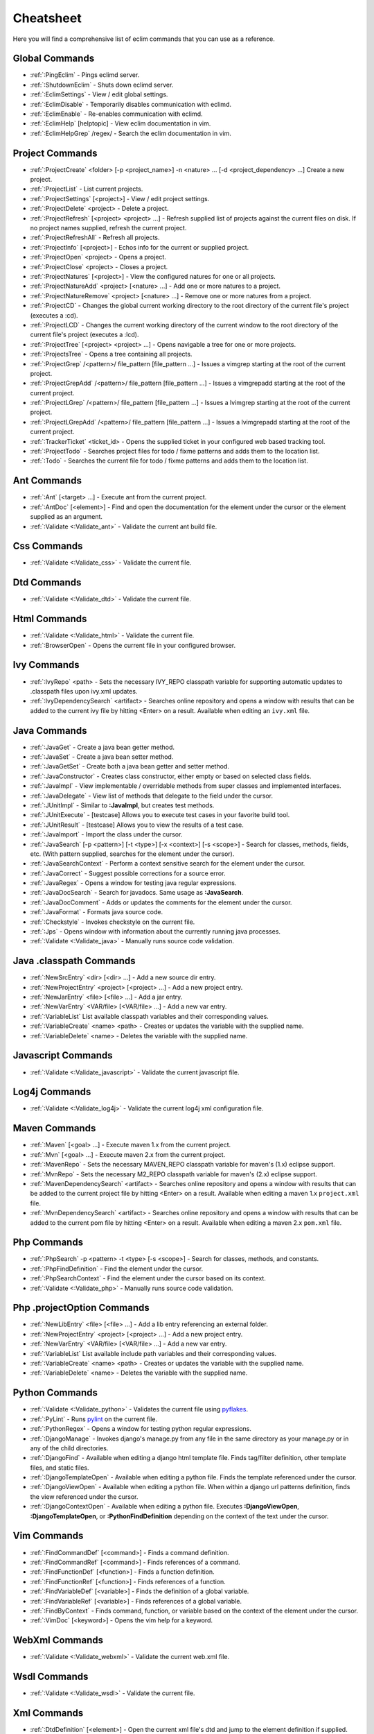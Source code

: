 .. Copyright (C) 2005 - 2008  Eric Van Dewoestine

   This program is free software: you can redistribute it and/or modify
   it under the terms of the GNU General Public License as published by
   the Free Software Foundation, either version 3 of the License, or
   (at your option) any later version.

   This program is distributed in the hope that it will be useful,
   but WITHOUT ANY WARRANTY; without even the implied warranty of
   MERCHANTABILITY or FITNESS FOR A PARTICULAR PURPOSE.  See the
   GNU General Public License for more details.

   You should have received a copy of the GNU General Public License
   along with this program.  If not, see <http://www.gnu.org/licenses/>.

.. _vim/cheatsheet:

Cheatsheet
==========

Here you will find a comprehensive list of eclim commands that you can use as a
reference.


Global Commands
---------------

- :ref:`:PingEclim` - Pings eclimd server.
- :ref:`:ShutdownEclim` - Shuts down eclimd server.
- :ref:`:EclimSettings` - View / edit global settings.
- :ref:`:EclimDisable` - Temporarily disables communication with eclimd.
- :ref:`:EclimEnable` - Re-enables communication with eclimd.
- :ref:`:EclimHelp` [helptopic] - View eclim documentation in vim.
- :ref:`:EclimHelpGrep` /regex/ - Search the eclim documentation in vim.


Project Commands
----------------

- :ref:`:ProjectCreate`
  <folder> [-p <project_name>] -n <nature> ... [-d <project_dependency> ...]
  Create a new project.
- :ref:`:ProjectList` - List current projects.
- :ref:`:ProjectSettings` [<project>] - View / edit project settings.
- :ref:`:ProjectDelete` <project> - Delete a project.
- :ref:`:ProjectRefresh` [<project> <project> ...] -
  Refresh supplied list of projects against the current files on disk.  If
  no project names supplied, refresh the current project.
- :ref:`:ProjectRefreshAll` - Refresh all projects.
- :ref:`:ProjectInfo` [<project>] -
  Echos info for the current or supplied project.
- :ref:`:ProjectOpen` <project> - Opens a project.
- :ref:`:ProjectClose` <project> - Closes a project.
- :ref:`:ProjectNatures` [<project>] -
  View the configured natures for one or all projects.
- :ref:`:ProjectNatureAdd` <project> [<nature> ...] -
  Add one or more natures to a project.
- :ref:`:ProjectNatureRemove` <project> [<nature> ...] -
  Remove one or more natures from a project.
- :ref:`:ProjectCD` -
  Changes the global current working directory to the root directory of the
  current file's project (executes a :cd).
- :ref:`:ProjectLCD` -
  Changes the current working directory of the current window to the root
  directory of the current file's project (executes a :lcd).
- :ref:`:ProjectTree` [<project> <project> ...] -
  Opens navigable a tree for one or more projects.
- :ref:`:ProjectsTree` - Opens a tree containing all projects.
- :ref:`:ProjectGrep` /<pattern>/ file_pattern [file_pattern ...] -
  Issues a vimgrep starting at the root of the current project.
- :ref:`:ProjectGrepAdd` /<pattern>/ file_pattern [file_pattern ...] -
  Issues a vimgrepadd starting at the root of the current project.
- :ref:`:ProjectLGrep` /<pattern>/ file_pattern [file_pattern ...] -
  Issues a lvimgrep starting at the root of the current project.
- :ref:`:ProjectLGrepAdd` /<pattern>/ file_pattern [file_pattern ...] -
  Issues a lvimgrepadd starting at the root of the current project.
- :ref:`:TrackerTicket` <ticket_id> -
  Opens the supplied ticket in your configured web based tracking tool.
- :ref:`:ProjectTodo` -
  Searches project files for todo / fixme patterns and adds them to the
  location list.
- :ref:`:Todo` -
  Searches the current file for todo / fixme patterns and adds them to the
  location list.


Ant Commands
------------

- :ref:`:Ant` [<target> ...] - Execute ant from the current project.
- :ref:`:AntDoc` [<element>] -
  Find and open the documentation for the element under the cursor or the
  element supplied as an argument.
- :ref:`:Validate <:Validate_ant>` - Validate the current ant build file.


Css Commands
-----------------

- :ref:`:Validate <:Validate_css>` - Validate the current file.


Dtd Commands
-----------------

- :ref:`:Validate <:Validate_dtd>` - Validate the current file.


Html Commands
-----------------

- :ref:`:Validate <:Validate_html>` - Validate the current file.
- :ref:`:BrowserOpen` - Opens the current file in your configured browser.


Ivy Commands
-----------------

- :ref:`:IvyRepo` <path> -
  Sets the necessary IVY_REPO classpath variable for supporting automatic
  updates to .classpath files upon ivy.xml updates.
- :ref:`:IvyDependencySearch` <artifact> -
  Searches online repository and opens a window with results that can be added
  to the current ivy file by hitting <Enter> on a result.  Available when
  editing an ``ivy.xml`` file.


Java Commands
-----------------

- :ref:`:JavaGet` - Create a java bean getter method.
- :ref:`:JavaSet` - Create a java bean setter method.
- :ref:`:JavaGetSet` - Create both a java bean getter and setter method.
- :ref:`:JavaConstructor` -
  Creates class constructor, either empty or based on selected class fields.
- :ref:`:JavaImpl` -
  View implementable / overridable methods from super classes and implemented
  interfaces.
- :ref:`:JavaDelegate` -
  View list of methods that delegate to the field under the cursor.
- :ref:`:JUnitImpl` -
  Similar to **:JavaImpl**, but creates test methods.
- :ref:`:JUnitExecute` - [testcase]
  Allows you to execute test cases in your favorite build tool.
- :ref:`:JUnitResult` - [testcase]
  Allows you to view the results of a test case.
- :ref:`:JavaImport` - Import the class under the cursor.
- :ref:`:JavaSearch`
  [-p <pattern>] [-t <type>] [-x <context>] [-s <scope>] -
  Search for classes, methods, fields, etc.  (With pattern supplied, searches
  for the element under the cursor).
- :ref:`:JavaSearchContext` -
  Perform a context sensitive search for the element under the cursor.
- :ref:`:JavaCorrect` - Suggest possible corrections for a source error.
- :ref:`:JavaRegex` - Opens a window for testing java regular expressions.
- :ref:`:JavaDocSearch` - Search for javadocs.  Same usage as **:JavaSearch**.
- :ref:`:JavaDocComment` -
  Adds or updates the comments for the element under the cursor.
- :ref:`:JavaFormat` - Formats java source code.
- :ref:`:Checkstyle` - Invokes checkstyle on the current file.
- :ref:`:Jps` -
  Opens window with information about the currently running java processes.
- :ref:`:Validate <:Validate_java>` - Manually runs source code validation.


Java .classpath Commands
------------------------

- :ref:`:NewSrcEntry` <dir> [<dir> ...] - Add a new source dir entry.
- :ref:`:NewProjectEntry` <project> [<project> ...] - Add a new project entry.
- :ref:`:NewJarEntry` <file> [<file> ...] - Add a jar entry.
- :ref:`:NewVarEntry` <VAR/file> [<VAR/file> ...] - Add a new var entry.
- :ref:`:VariableList`
  List available classpath variables and their corresponding values.
- :ref:`:VariableCreate` <name> <path> -
  Creates or updates the variable with the supplied name.
- :ref:`:VariableDelete` <name> -
  Deletes the variable with the supplied name.


Javascript Commands
--------------------

- :ref:`:Validate <:Validate_javascript>` - Validate the current javascript file.


Log4j Commands
-----------------

- :ref:`:Validate <:Validate_log4j>` -
  Validate the current log4j xml configuration file.


Maven Commands
-----------------

- :ref:`:Maven` [<goal> ...] - Execute maven 1.x from the current project.
- :ref:`:Mvn` [<goal> ...] - Execute maven 2.x from the current project.
- :ref:`:MavenRepo` -
  Sets the necessary MAVEN_REPO classpath variable for maven's (1.x) eclipse
  support.
- :ref:`:MvnRepo` -
  Sets the necessary M2_REPO classpath variable for maven's (2.x) eclipse
  support.
- :ref:`:MavenDependencySearch` <artifact> -
  Searches online repository and opens a window with results that can be
  added to the current project file by hitting <Enter> on a result.
  Available when editing a maven 1.x ``project.xml`` file.
- :ref:`:MvnDependencySearch` <artifact> -
  Searches online repository and opens a window with results that can be
  added to the current pom file by hitting <Enter> on a result.
  Available when editing a maven 2.x ``pom.xml`` file.


Php Commands
-----------------

- :ref:`:PhpSearch` -p <pattern> -t <type> [-s <scope>] -
  Search for classes, methods, and constants.
- :ref:`:PhpFindDefinition` - Find the element under the cursor.
- :ref:`:PhpSearchContext` -
  Find the element under the cursor based on its context.
- :ref:`:Validate <:Validate_php>` - Manually runs source code validation.


Php .projectOption Commands
---------------------------

- :ref:`:NewLibEntry` <file> [<file> ...] -
  Add a lib entry referencing an external folder.
- :ref:`:NewProjectEntry` <project> [<project> ...] - Add a new project entry.
- :ref:`:NewVarEntry` <VAR/file> [<VAR/file> ...] - Add a new var entry.
- :ref:`:VariableList`
  List available include path variables and their corresponding values.
- :ref:`:VariableCreate` <name> <path> -
  Creates or updates the variable with the supplied name.
- :ref:`:VariableDelete` <name> - Deletes the variable with the supplied name.


Python Commands
-----------------

- :ref:`:Validate <:Validate_python>` - Validates the current file using pyflakes_.
- :ref:`:PyLint` - Runs pylint_ on the current file.
- :ref:`:PythonRegex` - Opens a window for testing python regular expressions.
- :ref:`:DjangoManage` -
  Invokes django's manage.py from any file in the same directory as your
  manage.py or in any of the child directories.
- :ref:`:DjangoFind` -
  Available when editing a django html template file.  Finds tag/filter
  definition, other template files, and static files.
- :ref:`:DjangoTemplateOpen` -
  Available when editing a python file.  Finds the template referenced under
  the cursor.
- :ref:`:DjangoViewOpen` -
  Available when editing a python file.  When within a django url patterns
  definition, finds the view referenced under the cursor.
- :ref:`:DjangoContextOpen` -
  Available when editing a python file.  Executes **:DjangoViewOpen**,
  **:DjangoTemplateOpen**, or **:PythonFindDefinition** depending on the
  context of the text under the cursor.


Vim Commands
-----------------

- :ref:`:FindCommandDef` [<command>] - Finds a command definition.
- :ref:`:FindCommandRef` [<command>] - Finds references of a command.
- :ref:`:FindFunctionDef` [<function>] - Finds a function definition.
- :ref:`:FindFunctionRef` [<function>] - Finds references of a function.
- :ref:`:FindVariableDef` [<variable>] -
  Finds the definition of a global variable.
- :ref:`:FindVariableRef` [<variable>] - Finds references of a global variable.
- :ref:`:FindByContext` -
  Finds command, function, or variable based on the context of the element
  under the cursor.
- :ref:`:VimDoc` [<keyword>] - Opens the vim help for a keyword.


WebXml Commands
-----------------

- :ref:`:Validate <:Validate_webxml>` - Validate the current web.xml file.


Wsdl Commands
-----------------

- :ref:`:Validate <:Validate_wsdl>` - Validate the current file.


Xml Commands
-----------------

- :ref:`:DtdDefinition` [<element>] -
  Open the current xml file's dtd and jump to the element definition if
  supplied.
- :ref:`:XsdDefinition` [<element>] -
  Open the current xml file's xsd and jump to the element definition if
  supplied.
- :ref:`:Validate <:Validate_xml>` [<file>] -
  Validates the supplied xml file or the current file if none supplied.
- :ref:`:XmlFormat` Reformats the current xml file.


Xsd Commands
-----------------

- :ref:`:Validate <:Validate_xsd>` - Validate the current file.


Version Control Commands
-------------------------

.. note::

  Currently cvs, subversion, mercurial, and git are supported by the following
  commands where applicable.

- :ref:`:VcsAnnotate` -
  Toggles annotation of the currently versioned file using vim signs.
- :ref:`:VcsInfo` - Echos vcs info about the current versioned file.
- :ref:`:VcsLog` - Opens a buffer with log information for the current file.
- :ref:`:VcsChangeSet` [revision] -
  Opens a buffer with change set information for the supplied
  repository version or the current revision of the currently open file.
- :ref:`:VcsDiff` [revision] -
  Performs a vertical diffsplit of the current file against the last
  committed revision of the current file or the revision supplied.
- :ref:`:VcsCat` [revision] -
  Splits the current file with the contents of the last committed version
  of the current file or the supplied revision.
- :ref:`:VcsWebLog` -
  Opens the log for the currently versioned file in the configured vcs web app.
- :ref:`:VcsWebAnnotate` [revision] -
  Opens the annotated view for the currently versioned file in the configured
  vcs web app.
- :ref:`:VcsWebChangeSet` [revision] -
  Opens the change set for the currently versioned file in the configured vcs
  web app.
- :ref:`:VcsWebDiff` [revision, revision] -
  Opens a diff view for the currently versioned file in the configured in the
  configured vcs web app.


Web Lookup Commands
--------------------

- :ref:`:OpenUrl` [url] - Opens a url in your configured web browser.
- :ref:`:Google` [word ...] - Looks up a word or phrase with google.
- :ref:`:Clusty` [word ...] - Looks up a word or phrase with clusty.
- :ref:`:Wikipedia` [word ...] - Looks up a word or phrase on wikipedia.
- :ref:`:Dictionary` [word] - Looks up a word on dictionary.reference.com.
- :ref:`:Thesaurus` [word] - Looks up a word on thesaurus.reference.com.


Misc. Commands
-----------------

- :ref:`:LocateFileEdit` [file] -
  Locates a relative file and opens it via :edit.
- :ref:`:LocateFileSplit` [file] -
  Locates a relative file and opens it via :split.
- :ref:`:LocateFileTab` [file] -
  Locates a relative file and opens it via :tabnew.
- :ref:`:Split` file [file ...] -
  Behaves like the 'split' command, but allows multiple files to be supplied.
- :ref:`:SplitRelative` file [file ...] -
  Like **:Split** this command provides splitting of multiple files, but this
  command splits file relative to the file in the current buffer.
- :ref:`:Tabnew` file [file ...] -
  Behaves like **:Split**, but issues a :tabnew on each file.
- :ref:`:TabnewRelative` - file [file ...] -
  Behaves like **:SplitRelative**, but issues a :tabnew on each file.
- :ref:`:EditRelative` file -
  Behaves like **:SplitRelative**, but issues an 'edit' and only supports one
  file at a time.
- :ref:`:ReadRelative` file -
  Behaves like **:SplitRelative**, but issues a 'read' and only supports one
  file at a time.
- :ref:`:ArgsRelative` file_pattern [ file_pattern ...] -
  Behaves like **:SplitRelative**, but executes 'args'.
- :ref:`:ArgAddRelative` file_pattern [ file_pattern ...] -
  Behaves like **:SplitRelative**, but executes 'argadd'.
- :ref:`:VimgrepRelative`
  /regex/ file_pattern [ file_pattern ...] -
  Executes :vimgrep relative to the current file.
- :ref:`:VimgrepAddRelative`
  /regex/ file_pattern [ file_pattern ...] -
  Executes :vimgrepadd relative to the current file.
- :ref:`:LvimgrepRelative`
  /regex/ file_pattern [ file_pattern ...] -
  Executes :lvimgrep relative to the current file.
- :ref:`:LvimgrepAddRelative`
  /regex/ file_pattern [ file_pattern ...] -
  Executes :lvimgrepadd relative to the current file.
- :ref:`:CdRelative` dir -
  Executes :cd relative to the current file.
- :ref:`:LcdRelative` dir -
  Executes :lcd relative to the current file.
- :ref:`:DiffLastSaved` -
  Performs a diffsplit with the last saved version of the currently modifed
  file.
- :ref:`:SwapWords` -
  Swaps two words (with cursor placed on the first word).  Supports swapping
  around non-word characters like commas, periods, etc.
- :ref:`:Sign` - Toggles adding or removing a vim sign on the current line.
- :ref:`:Signs` -
  Opens a new window containing a list of signs for the current buffer.
- :ref:`:SignClearUser` - Removes all vim signs added via :Sign.
- :ref:`:SignClearAll` - Removes all vim signs.
- :ref:`:QuickFixClear` -
  Removes all entries from the quick fix window.
- :ref:`:LocationListClear` -
  Removes all entries from the location list window.
- :ref:`:MaximizeWindow` -
  Toggles maximization of the current window.
- :ref:`:MinimizeWindow` [winnr ...] -
  Minimizes the current window or the windows corresponding to the window
  numbers supplied.
- :ref:`:MinimizeRestore` - Restore all minimized windows.
- :ref:`:Buffers` -
  Opens a temporary window with a list of all the currently listed
  buffers, allowing you to open or remove them.
- :ref:`:Only` -
  Closes all but the current window and any windows excluded by
  **g:EclimOnlyExclude**.
- :ref:`:OtherWorkingCopyDiff` <project> -
  Diffs the current file against the same file in another project (one which
  has the same project relative path).
- :ref:`:OtherWorkingCopyEdit` <project> -
  Like **:OtherWorkingCopyDiff**, except open the file in the current window.
- :ref:`:OtherWorkingCopySplit` <project> -
  Like **:OtherWorkingCopyDiff**, except open the file in a new window.
- :ref:`:OtherWorkingCopyTabopen` <project> -
  Like **:OtherWorkingCopyDiff**, except open the file in a new tab.

.. _pyflakes: http://www.divmod.org/trac/wiki/DivmodPyflakes
.. _pylint: http://www.logilab.org/857
